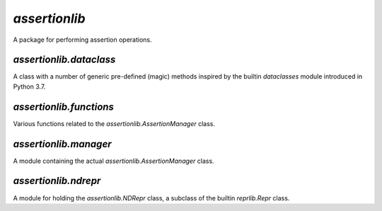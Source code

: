 `assertionlib`
==============
A package for performing assertion operations.


`assertionlib.dataclass`
------------------------
A class with a number of generic pre-defined (magic) methods inspired by
the builtin `dataclasses` module introduced in Python 3.7.


`assertionlib.functions`
------------------------
Various functions related to the `assertionlib.AssertionManager` class.


`assertionlib.manager`
----------------------
A module containing the actual `assertionlib.AssertionManager` class.


`assertionlib.ndrepr`
---------------------
A module for holding the `assertionlib.NDRepr` class, a subclass of the builtin `reprlib.Repr` class.


.. |dataclasses| replace:: :mod:`dataclasses`
.. |assertionlib| replace:: :mod:`assertionlib`
.. |assertionlib.dataclass| replace:: :mod:`assertionlib.dataclass`
.. |assertionlib.functions| replace:: :mod:`assertionlib.functions`
.. |assertionlib.manager| replace:: :mod:`assertionlib.manager`
.. |assertionlib.ndrepr| replace:: :mod:`assertionlib.ndrepr`

.. |assertionlib.AssertionManager| replace:: :class:`assertionlib.AssertionManager<assertionlib.manager.AssertionManager>`
.. |assertionlib.NDRepr| replace:: :class:`NDRepr<assertionlib.ndrepr.NDRepr>`
.. |reprlib.Repr| replace:: :class:`reprlib.Repr`
